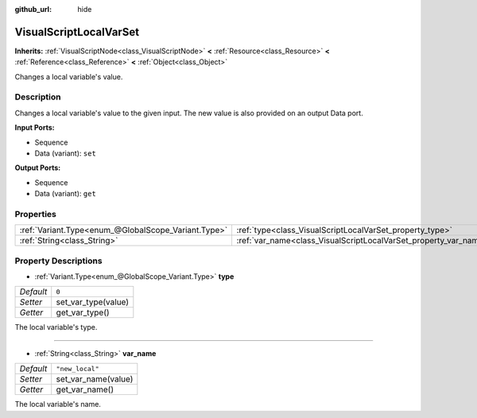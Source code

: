 :github_url: hide

.. Generated automatically by RebelEngine/tools/scripts/rst_from_xml.py
.. DO NOT EDIT THIS FILE, but the VisualScriptLocalVarSet.xml source instead.
.. The source is found in docs or modules/<name>/docs.

.. _class_VisualScriptLocalVarSet:

VisualScriptLocalVarSet
=======================

**Inherits:** :ref:`VisualScriptNode<class_VisualScriptNode>` **<** :ref:`Resource<class_Resource>` **<** :ref:`Reference<class_Reference>` **<** :ref:`Object<class_Object>`

Changes a local variable's value.

Description
-----------

Changes a local variable's value to the given input. The new value is also provided on an output Data port.

**Input Ports:**

- Sequence

- Data (variant): ``set``

**Output Ports:**

- Sequence

- Data (variant): ``get``

Properties
----------

+-----------------------------------------------------+------------------------------------------------------------------+-----------------+
| :ref:`Variant.Type<enum_@GlobalScope_Variant.Type>` | :ref:`type<class_VisualScriptLocalVarSet_property_type>`         | ``0``           |
+-----------------------------------------------------+------------------------------------------------------------------+-----------------+
| :ref:`String<class_String>`                         | :ref:`var_name<class_VisualScriptLocalVarSet_property_var_name>` | ``"new_local"`` |
+-----------------------------------------------------+------------------------------------------------------------------+-----------------+

Property Descriptions
---------------------

.. _class_VisualScriptLocalVarSet_property_type:

- :ref:`Variant.Type<enum_@GlobalScope_Variant.Type>` **type**

+-----------+---------------------+
| *Default* | ``0``               |
+-----------+---------------------+
| *Setter*  | set_var_type(value) |
+-----------+---------------------+
| *Getter*  | get_var_type()      |
+-----------+---------------------+

The local variable's type.

----

.. _class_VisualScriptLocalVarSet_property_var_name:

- :ref:`String<class_String>` **var_name**

+-----------+---------------------+
| *Default* | ``"new_local"``     |
+-----------+---------------------+
| *Setter*  | set_var_name(value) |
+-----------+---------------------+
| *Getter*  | get_var_name()      |
+-----------+---------------------+

The local variable's name.

.. |virtual| replace:: :abbr:`virtual (This method should typically be overridden by the user to have any effect.)`
.. |const| replace:: :abbr:`const (This method has no side effects. It doesn't modify any of the instance's member variables.)`
.. |vararg| replace:: :abbr:`vararg (This method accepts any number of arguments after the ones described here.)`
